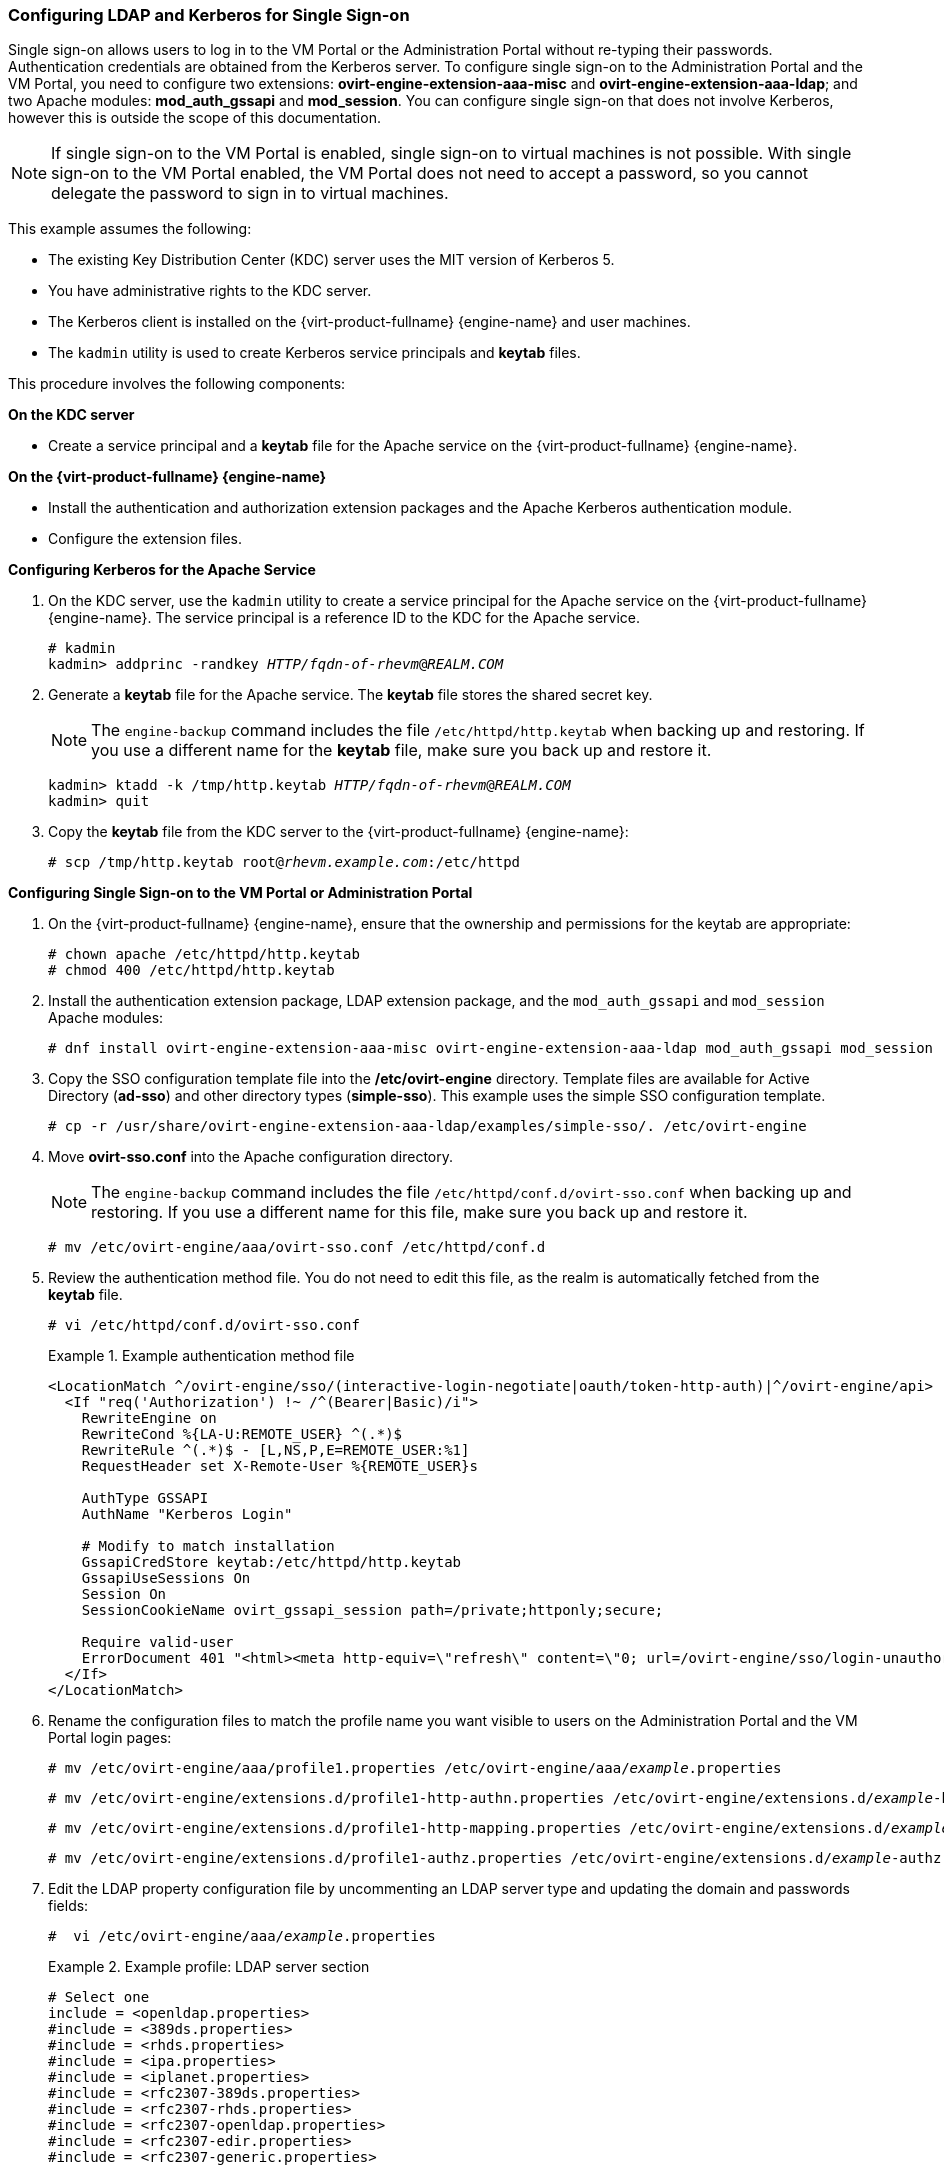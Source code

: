 [[Configuring_LDAP_and_Kerberos_for_Single_Sign-on]]
=== Configuring LDAP and Kerberos for Single Sign-on

Single sign-on allows users to log in to the VM Portal or the Administration Portal without re-typing their passwords. Authentication credentials are obtained from the Kerberos server. To configure single sign-on to the Administration Portal and the VM Portal, you need to configure two extensions: *ovirt-engine-extension-aaa-misc* and *ovirt-engine-extension-aaa-ldap*; and two Apache modules: *mod_auth_gssapi* and *mod_session*. You can configure single sign-on that does not involve Kerberos, however this is outside the scope of this documentation.

[NOTE]
====
If single sign-on to the VM Portal is enabled, single sign-on to virtual machines is not possible. With single sign-on to the VM Portal enabled, the VM Portal does not need to accept a password, so you cannot delegate the password to sign in to virtual machines.
====

This example assumes the following:

* The existing Key Distribution Center (KDC) server uses the MIT version of Kerberos 5.

* You have administrative rights to the KDC server.

* The Kerberos client is installed on the {virt-product-fullname} {engine-name} and user machines.

* The `kadmin` utility is used to create Kerberos service principals and *keytab* files.

This procedure involves the following components:

*On the KDC server*

* Create a service principal and a *keytab* file for the Apache service on the {virt-product-fullname} {engine-name}.

*On the {virt-product-fullname} {engine-name}*

* Install the authentication and authorization extension packages and the Apache Kerberos authentication module.

* Configure the extension files.

*Configuring Kerberos for the Apache Service*

. On the KDC server, use the `kadmin` utility to create a service principal for the Apache service on the {virt-product-fullname} {engine-name}. The service principal is a reference ID to the KDC for the Apache service.
+
[options="nowrap" subs="normal"]
----
# kadmin
kadmin> addprinc -randkey _HTTP/fqdn-of-rhevm_@_REALM.COM_
----
+
. Generate a *keytab* file for the Apache service. The *keytab* file stores the shared secret key.
+
[NOTE]
====
The `engine-backup` command includes the file [filename]`/etc/httpd/http.keytab` when backing up and  restoring. If you use a different name for the *keytab* file, make sure you back up and restore it.
====
+
[options="nowrap" subs="normal"]
----
kadmin> ktadd -k /tmp/http.keytab _HTTP/fqdn-of-rhevm_@_REALM.COM_
kadmin> quit
----
+
. Copy the *keytab* file from the KDC server to the {virt-product-fullname} {engine-name}:
+
[options="nowrap" subs="normal"]
----
# scp /tmp/http.keytab root@_rhevm.example.com_:/etc/httpd
----

*Configuring Single Sign-on to the VM Portal or Administration Portal*

. On the {virt-product-fullname} {engine-name}, ensure that the ownership and permissions for the keytab are appropriate:
+
[options="nowrap" subs="normal"]
----
# chown apache /etc/httpd/http.keytab
# chmod 400 /etc/httpd/http.keytab
----
+
. Install the authentication extension package, LDAP extension package, and the `mod_auth_gssapi` and  `mod_session` Apache modules:
+
[options="nowrap" subs="normal"]
----
# dnf install ovirt-engine-extension-aaa-misc ovirt-engine-extension-aaa-ldap mod_auth_gssapi mod_session
----
+
. Copy the SSO configuration template file into the */etc/ovirt-engine* directory. Template files are available for Active Directory (*ad-sso*) and other directory types (*simple-sso*). This example uses the simple SSO configuration template.
+
[options="nowrap" subs="normal"]
----
# cp -r /usr/share/ovirt-engine-extension-aaa-ldap/examples/simple-sso/. /etc/ovirt-engine
----
+
. Move *ovirt-sso.conf* into the Apache configuration directory.
+
[NOTE]
====
The `engine-backup` command includes the file [filename]`/etc/httpd/conf.d/ovirt-sso.conf` when backing up and  restoring. If you use a different name for this file, make sure you back up and restore it.
====
+
[options="nowrap" subs="normal"]
----
# mv /etc/ovirt-engine/aaa/ovirt-sso.conf /etc/httpd/conf.d
----
+
. Review the authentication method file. You do not need to edit this file, as the realm is automatically fetched from the *keytab* file.
+
[options="nowrap" subs="normal"]
----
# vi /etc/httpd/conf.d/ovirt-sso.conf
----
+
.Example authentication method file
====

[options="nowrap" ]
----
<LocationMatch ^/ovirt-engine/sso/(interactive-login-negotiate|oauth/token-http-auth)|^/ovirt-engine/api>
  <If "req('Authorization') !~ /^(Bearer|Basic)/i">
    RewriteEngine on
    RewriteCond %{LA-U:REMOTE_USER} ^(.*)$
    RewriteRule ^(.*)$ - [L,NS,P,E=REMOTE_USER:%1]
    RequestHeader set X-Remote-User %{REMOTE_USER}s

    AuthType GSSAPI
    AuthName "Kerberos Login"

    # Modify to match installation
    GssapiCredStore keytab:/etc/httpd/http.keytab
    GssapiUseSessions On
    Session On
    SessionCookieName ovirt_gssapi_session path=/private;httponly;secure;

    Require valid-user
    ErrorDocument 401 "<html><meta http-equiv=\"refresh\" content=\"0; url=/ovirt-engine/sso/login-unauthorized\"/><body><a href=\"/ovirt-engine/sso/login-unauthorized\">Here</a></body></html>"
  </If>
</LocationMatch>
----

====
+
. Rename the configuration files to match the profile name you want visible to users on the Administration Portal and the VM Portal login pages:
+
[options="nowrap" subs="normal"]
----
# mv /etc/ovirt-engine/aaa/profile1.properties /etc/ovirt-engine/aaa/_example_.properties
----
+
[options="nowrap" subs="normal"]
----
# mv /etc/ovirt-engine/extensions.d/profile1-http-authn.properties /etc/ovirt-engine/extensions.d/_example_-http-authn.properties
----
+
[options="nowrap" subs="normal"]
----
# mv /etc/ovirt-engine/extensions.d/profile1-http-mapping.properties /etc/ovirt-engine/extensions.d/_example_-http-mapping.properties
----
+
[options="nowrap" subs="normal"]
----
# mv /etc/ovirt-engine/extensions.d/profile1-authz.properties /etc/ovirt-engine/extensions.d/_example_-authz.properties
----
+
. Edit the LDAP property configuration file by uncommenting an LDAP server type and updating the domain and passwords fields:
+
[options="nowrap" subs="normal"]
----
#  vi /etc/ovirt-engine/aaa/_example_.properties
----
+
.Example profile: LDAP server section
====

[options="nowrap" subs="normal"]
----
# Select one
include = <openldap.properties>
#include = <389ds.properties>
#include = <rhds.properties>
#include = <ipa.properties>
#include = <iplanet.properties>
#include = <rfc2307-389ds.properties>
#include = <rfc2307-rhds.properties>
#include = <rfc2307-openldap.properties>
#include = <rfc2307-edir.properties>
#include = <rfc2307-generic.properties>

# Server
#
vars.server = _ldap1.company.com_

# Search user and its password.
#
vars.user = uid=search,cn=users,cn=accounts,dc=company,dc=com
vars.password = _123456_

pool.default.serverset.single.server = ${global:vars.server}
pool.default.auth.simple.bindDN = ${global:vars.user}
pool.default.auth.simple.password = ${global:vars.password}

----
====
+
To use TLS or SSL protocol to interact with the LDAP server, obtain the root CA certificate for the LDAP server and use it to create a public keystore file. Uncomment the following lines and specify the full path to the public keystore file and the password to access the file.
+
[NOTE]
====
For more information on creating a public keystore file, see xref:Setting_Up_SSL_or_TLS_Connections_between_the_Manager_and_an_LDAP_Server[].
====
+
.Example profile: keystore section
====

[options="nowrap" subs="normal"]
----
# Create keystore, import certificate chain and uncomment
# if using ssl/tls.
pool.default.ssl.startTLS = true
pool.default.ssl.truststore.file = _/full/path/to/myrootca.jks_
pool.default.ssl.truststore.password = _password_
----

====
+
. Review the authentication configuration file. The profile name visible to users on the Administration Portal and the VM Portal login pages is defined by *ovirt.engine.aaa.authn.profile.name*. The configuration profile location must match the LDAP configuration file location. All fields can be left as default.
+
[options="nowrap" subs="normal"]
----
# vi /etc/ovirt-engine/extensions.d/_example_-http-authn.properties
----
+
.Example authentication configuration file
====

[options="nowrap" subs="normal"]
----
ovirt.engine.extension.name = _example_-http-authn
ovirt.engine.extension.bindings.method = jbossmodule
ovirt.engine.extension.binding.jbossmodule.module = org.ovirt.engine.extension.aaa.misc
ovirt.engine.extension.binding.jbossmodule.class = org.ovirt.engine.extension.aaa.misc.http.AuthnExtension
ovirt.engine.extension.provides = org.ovirt.engine.api.extensions.aaa.Authn
ovirt.engine.aaa.authn.profile.name = _example_-http
ovirt.engine.aaa.authn.authz.plugin = _example_-authz
ovirt.engine.aaa.authn.mapping.plugin = _example_-http-mapping
config.artifact.name = HEADER
config.artifact.arg = X-Remote-User
----

====
+
. Review the authorization configuration file. The configuration profile location must match the LDAP configuration file location. All fields can be left as default.
+
[options="nowrap" subs="normal"]
----
#  vi /etc/ovirt-engine/extensions.d/_example_-authz.properties
----
+
.Example authorization configuration file
====

[options="nowrap" subs="normal"]
----
ovirt.engine.extension.name = _example_-authz
ovirt.engine.extension.bindings.method = jbossmodule
ovirt.engine.extension.binding.jbossmodule.module = org.ovirt.engine.extension.aaa.ldap
ovirt.engine.extension.binding.jbossmodule.class = org.ovirt.engine.extension.aaa.ldap.AuthzExtension
ovirt.engine.extension.provides = org.ovirt.engine.api.extensions.aaa.Authz
config.profile.file.1 = ../aaa/_example_.properties
----

====
+
. Review the authentication mapping configuration file. The configuration profile location must match the LDAP configuration file location. The configuration profile extension name must match the `ovirt.engine.aaa.authn.mapping.plugin` value in the authentication configuration file. All fields can be left as default.
+
[options="nowrap" subs="normal"]
----
# vi /etc/ovirt-engine/extensions.d/_example_-http-mapping.properties
----
+
.Example authentication mapping configuration file
====

[options="nowrap" subs="verbatim,quotes"]
----
ovirt.engine.extension.name = _example_-http-mapping
ovirt.engine.extension.bindings.method = jbossmodule
ovirt.engine.extension.binding.jbossmodule.module = org.ovirt.engine.extension.aaa.misc
ovirt.engine.extension.binding.jbossmodule.class = org.ovirt.engine.extension.aaa.misc.mapping.MappingExtension
ovirt.engine.extension.provides = org.ovirt.engine.api.extensions.aaa.Mapping
config.mapAuthRecord.type = regex
config.mapAuthRecord.regex.mustMatch = true
config.mapAuthRecord.regex.pattern = ^(?<user>.\*?)((\\\\(?<at>@)(?<suffix>.*?)@.\*)|(?<realm>@.*))$
config.mapAuthRecord.regex.replacement = ${user}${at}${suffix}
----
// asterisk requires escape character back slash in order to be displayed!
====
+
. Ensure that the ownership and permissions of the configuration files are appropriate:
+
[options="nowrap" subs="normal"]
----
# chown ovirt:ovirt /etc/ovirt-engine/aaa/_example_.properties
----
+
[options="nowrap" subs="normal"]
----
# chown ovirt:ovirt /etc/ovirt-engine/extensions.d/_example_-http-authn.properties
----
+
[options="nowrap" subs="normal"]
----
# chown ovirt:ovirt /etc/ovirt-engine/extensions.d/_example_-http-mapping.properties
----
+
[options="nowrap" subs="normal"]
----
# chown ovirt:ovirt /etc/ovirt-engine/extensions.d/_example_-authz.properties
----
+
[options="nowrap" subs="normal"]
----
# chmod 600 /etc/ovirt-engine/aaa/_example_.properties
----
+
[options="nowrap" subs="normal"]
----
# chmod 640 /etc/ovirt-engine/extensions.d/_example_-http-authn.properties
----
+
[options="nowrap" subs="normal"]
----
# chmod 640 /etc/ovirt-engine/extensions.d/_example_-http-mapping.properties
----
+
[options="nowrap" subs="normal"]
----
# chmod 640 /etc/ovirt-engine/extensions.d/_example_-authz.properties
----
+
. Restart the Apache service and the `ovirt-engine` service:
+
[options="nowrap" subs="normal"]
----
# systemctl restart httpd.service
# systemctl restart ovirt-engine.service
----
